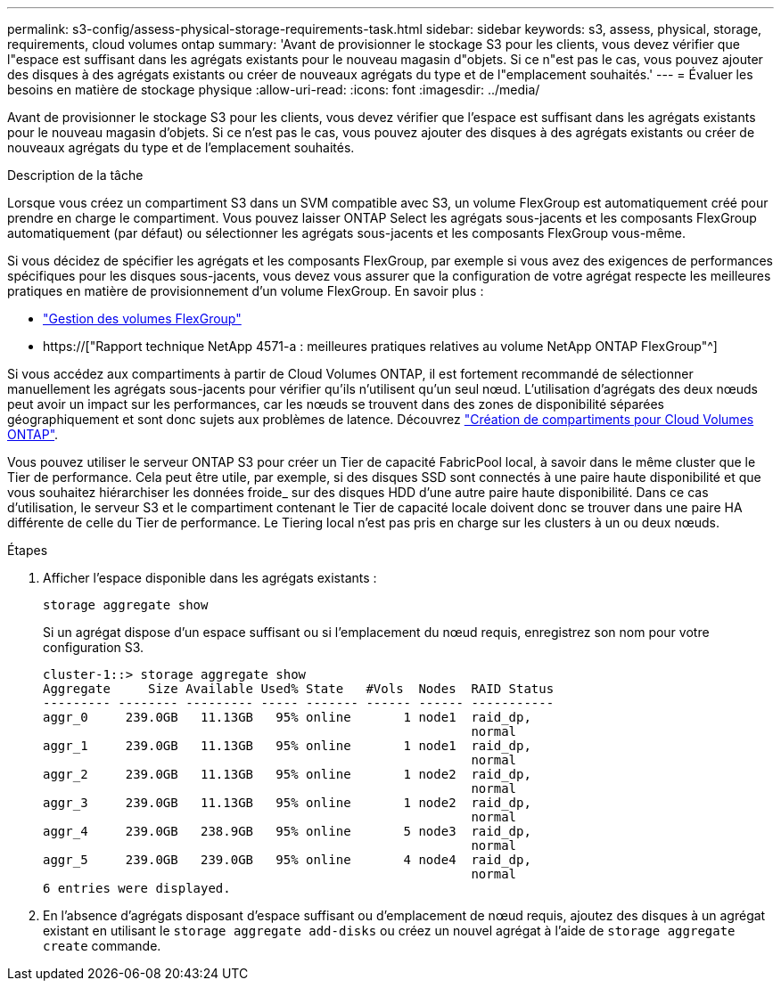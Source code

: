 ---
permalink: s3-config/assess-physical-storage-requirements-task.html 
sidebar: sidebar 
keywords: s3, assess, physical, storage, requirements, cloud volumes ontap 
summary: 'Avant de provisionner le stockage S3 pour les clients, vous devez vérifier que l"espace est suffisant dans les agrégats existants pour le nouveau magasin d"objets. Si ce n"est pas le cas, vous pouvez ajouter des disques à des agrégats existants ou créer de nouveaux agrégats du type et de l"emplacement souhaités.' 
---
= Évaluer les besoins en matière de stockage physique
:allow-uri-read: 
:icons: font
:imagesdir: ../media/


[role="lead"]
Avant de provisionner le stockage S3 pour les clients, vous devez vérifier que l'espace est suffisant dans les agrégats existants pour le nouveau magasin d'objets. Si ce n'est pas le cas, vous pouvez ajouter des disques à des agrégats existants ou créer de nouveaux agrégats du type et de l'emplacement souhaités.

.Description de la tâche
Lorsque vous créez un compartiment S3 dans un SVM compatible avec S3, un volume FlexGroup est automatiquement créé pour prendre en charge le compartiment. Vous pouvez laisser ONTAP Select les agrégats sous-jacents et les composants FlexGroup automatiquement (par défaut) ou sélectionner les agrégats sous-jacents et les composants FlexGroup vous-même.

Si vous décidez de spécifier les agrégats et les composants FlexGroup, par exemple si vous avez des exigences de performances spécifiques pour les disques sous-jacents, vous devez vous assurer que la configuration de votre agrégat respecte les meilleures pratiques en matière de provisionnement d'un volume FlexGroup. En savoir plus :

* link:../flexgroup/index.html["Gestion des volumes FlexGroup"]
* https://["Rapport technique NetApp 4571-a : meilleures pratiques relatives au volume NetApp ONTAP FlexGroup"^]


Si vous accédez aux compartiments à partir de Cloud Volumes ONTAP, il est fortement recommandé de sélectionner manuellement les agrégats sous-jacents pour vérifier qu'ils n'utilisent qu'un seul nœud. L'utilisation d'agrégats des deux nœuds peut avoir un impact sur les performances, car les nœuds se trouvent dans des zones de disponibilité séparées géographiquement et sont donc sujets aux problèmes de latence. Découvrez link:create-bucket-task.html["Création de compartiments pour Cloud Volumes ONTAP"].

Vous pouvez utiliser le serveur ONTAP S3 pour créer un Tier de capacité FabricPool local, à savoir dans le même cluster que le Tier de performance. Cela peut être utile, par exemple, si des disques SSD sont connectés à une paire haute disponibilité et que vous souhaitez hiérarchiser les données froide_ sur des disques HDD d'une autre paire haute disponibilité. Dans ce cas d'utilisation, le serveur S3 et le compartiment contenant le Tier de capacité locale doivent donc se trouver dans une paire HA différente de celle du Tier de performance. Le Tiering local n'est pas pris en charge sur les clusters à un ou deux nœuds.

.Étapes
. Afficher l'espace disponible dans les agrégats existants :
+
`storage aggregate show`

+
Si un agrégat dispose d'un espace suffisant ou si l'emplacement du nœud requis, enregistrez son nom pour votre configuration S3.

+
[listing]
----
cluster-1::> storage aggregate show
Aggregate     Size Available Used% State   #Vols  Nodes  RAID Status
--------- -------- --------- ----- ------- ------ ------ -----------
aggr_0     239.0GB   11.13GB   95% online       1 node1  raid_dp,
                                                         normal
aggr_1     239.0GB   11.13GB   95% online       1 node1  raid_dp,
                                                         normal
aggr_2     239.0GB   11.13GB   95% online       1 node2  raid_dp,
                                                         normal
aggr_3     239.0GB   11.13GB   95% online       1 node2  raid_dp,
                                                         normal
aggr_4     239.0GB   238.9GB   95% online       5 node3  raid_dp,
                                                         normal
aggr_5     239.0GB   239.0GB   95% online       4 node4  raid_dp,
                                                         normal
6 entries were displayed.
----
. En l'absence d'agrégats disposant d'espace suffisant ou d'emplacement de nœud requis, ajoutez des disques à un agrégat existant en utilisant le `storage aggregate add-disks` ou créez un nouvel agrégat à l'aide de `storage aggregate create` commande.

